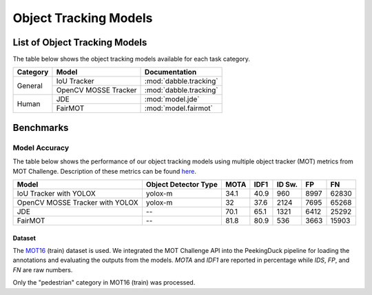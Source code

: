 **********************
Object Tracking Models
**********************

List of Object Tracking Models
==============================

The table below shows the object tracking models available for each task category.

+---------------+----------------------+------------------------+
| Category      | Model                | Documentation          |
+===============+======================+========================+
|               | IoU Tracker          | :mod:`dabble.tracking` |
+               +----------------------+------------------------+
| General       | OpenCV MOSSE Tracker | :mod:`dabble.tracking` |
+---------------+----------------------+------------------------+
|               | JDE                  | :mod:`model.jde`       |
+               +----------------------+------------------------+
| Human         | FairMOT              | :mod:`model.fairmot`   |
+---------------+----------------------+------------------------+

Benchmarks
==========

.. _object-tracking-benchmarks:

Model Accuracy
--------------

The table below shows the performance of our object tracking models using multiple object tracker
(MOT) metrics from MOT Challenge. Description of these metrics can be found
`here <https://motchallenge.net/results/MOT16/#metrics>`__.


+---------------------------------+----------------------+-------+-------+--------+-------+--------+
| Model                           | Object Detector Type | MOTA  | IDF1  | ID Sw. | FP    | FN     |
+=================================+======================+=======+=======+========+=======+========+
| IoU Tracker with YOLOX          | yolox-m              | 34.1  | 40.9  | 960    | 8997  | 62830  |
+---------------------------------+----------------------+-------+-------+--------+-------+--------+
| OpenCV MOSSE Tracker with YOLOX | yolox-m              | 32    | 37.6  | 2124   | 7695  | 65268  |
+---------------------------------+----------------------+-------+-------+--------+-------+--------+
| JDE                             | --                   | 70.1  | 65.1  | 1321   | 6412  | 25292  |
+---------------------------------+----------------------+-------+-------+--------+-------+--------+
| FairMOT                         | --                   | 81.8  | 80.9  | 536    | 3663  | 15903  |
+---------------------------------+----------------------+-------+-------+--------+-------+--------+

Dataset
^^^^^^^

The `MOT16 <https://motchallenge.net/data/MOT16/>`__ (train) dataset is used. We integrated the
MOT Challenge API into the PeekingDuck pipeline for loading the annotations and evaluating the
outputs from the models. `MOTA` and `IDF1` are reported in percentage while `IDS`, `FP`, and `FN`
are raw numbers.

Only the "pedestrian" category in MOT16 (train) was processed.
